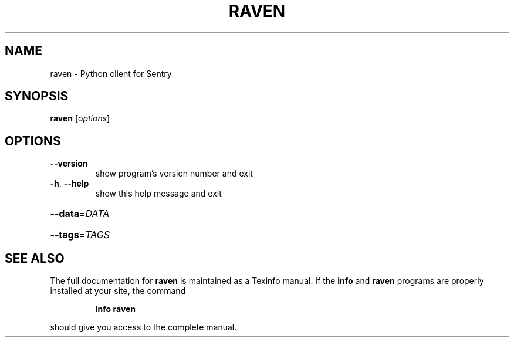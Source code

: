 .\" DO NOT MODIFY THIS FILE!  It was generated by help2man 1.46.4.
.TH RAVEN "1" "June 2016" "raven 5.18.0" "User Commands"
.SH NAME
raven \- Python client for Sentry
.SH SYNOPSIS
.B raven
[\fI\,options\/\fR]
.SH OPTIONS
.TP
\fB\-\-version\fR
show program's version number and exit
.TP
\fB\-h\fR, \fB\-\-help\fR
show this help message and exit
.HP
\fB\-\-data\fR=\fI\,DATA\/\fR
.HP
\fB\-\-tags\fR=\fI\,TAGS\/\fR
.SH "SEE ALSO"
The full documentation for
.B raven
is maintained as a Texinfo manual.  If the
.B info
and
.B raven
programs are properly installed at your site, the command
.IP
.B info raven
.PP
should give you access to the complete manual.
